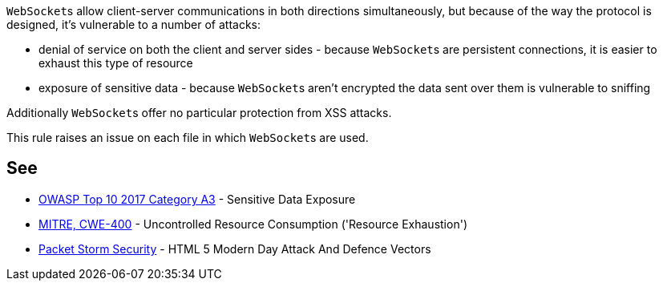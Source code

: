 ``++WebSocket++``s allow client-server communications in both directions simultaneously, but because of the way the protocol is designed, it's vulnerable to a number of attacks: 

* denial of service on both the client and server sides - because ``++WebSocket++``s are persistent connections, it is easier to exhaust this type of resource
* exposure of sensitive data - because ``++WebSocket++``s aren't encrypted the data sent over them is vulnerable to sniffing

Additionally ``++WebSocket++``s offer no particular protection from XSS attacks.


This rule raises an issue on each file in which ``++WebSocket++``s are used.


== See

* https://www.owasp.org/www-project-top-ten/2017/A3_2017-Sensitive_Data_Exposure[OWASP Top 10 2017 Category A3] - Sensitive Data Exposure
* https://cwe.mitre.org/data/definitions/400[MITRE, CWE-400] - Uncontrolled Resource Consumption ('Resource Exhaustion')
* https://dl.packetstormsecurity.net/papers/attack/HTML5AttackVectors_RafayBaloch_UPDATED.pdf[Packet Storm Security] - HTML 5 Modern Day Attack And Defence Vectors


